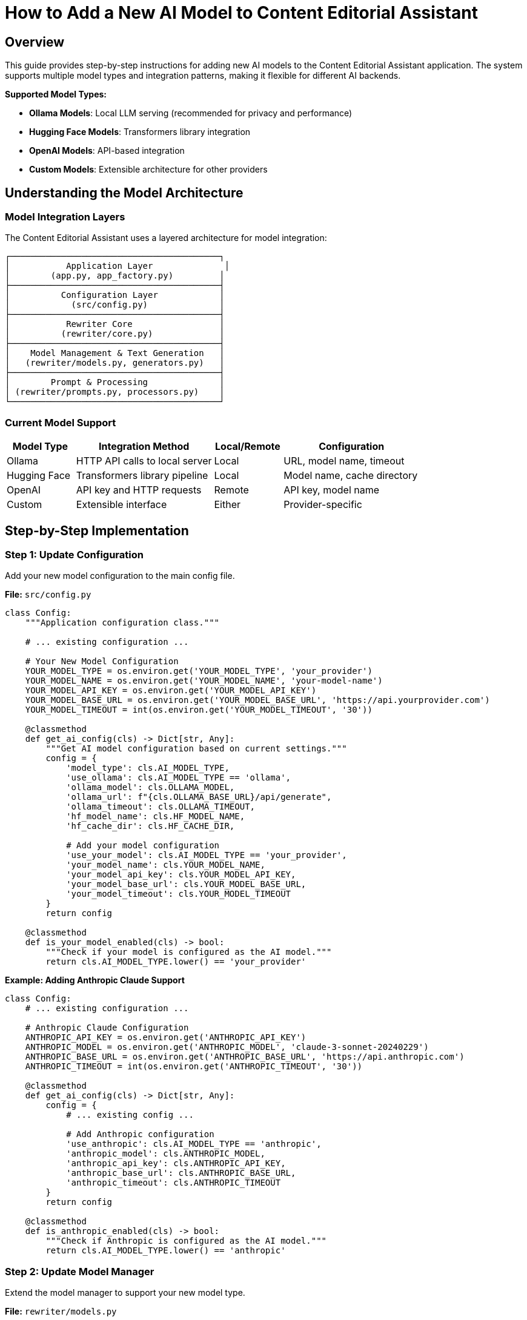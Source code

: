 = How to Add a New AI Model to Content Editorial Assistant
:source-highlighter: highlightjs

== Overview

This guide provides step-by-step instructions for adding new AI models to the Content Editorial Assistant application. The system supports multiple model types and integration patterns, making it flexible for different AI backends.

[.lead]
**Supported Model Types:**

* **Ollama Models**: Local LLM serving (recommended for privacy and performance)
* **Hugging Face Models**: Transformers library integration
* **OpenAI Models**: API-based integration
* **Custom Models**: Extensible architecture for other providers

== Understanding the Model Architecture

=== Model Integration Layers

The Content Editorial Assistant uses a layered architecture for model integration:

```
┌─────────────────────────────────────────┐
│           Application Layer              │
│        (app.py, app_factory.py)         │
├─────────────────────────────────────────┤
│          Configuration Layer            │
│            (src/config.py)              │
├─────────────────────────────────────────┤
│           Rewriter Core                 │
│          (rewriter/core.py)             │
├─────────────────────────────────────────┤
│    Model Management & Text Generation   │
│   (rewriter/models.py, generators.py)   │
├─────────────────────────────────────────┤
│        Prompt & Processing              │
│ (rewriter/prompts.py, processors.py)    │
└─────────────────────────────────────────┘
```

=== Current Model Support

[cols="1,2,1,2"]
|===
|Model Type |Integration Method |Local/Remote |Configuration

|Ollama
|HTTP API calls to local server
|Local
|URL, model name, timeout

|Hugging Face
|Transformers library pipeline
|Local
|Model name, cache directory

|OpenAI
|API key and HTTP requests
|Remote
|API key, model name

|Custom
|Extensible interface
|Either
|Provider-specific
|===

== Step-by-Step Implementation

=== Step 1: Update Configuration

Add your new model configuration to the main config file.

**File:** `src/config.py`

[source,python]
----
class Config:
    """Application configuration class."""
    
    # ... existing configuration ...
    
    # Your New Model Configuration
    YOUR_MODEL_TYPE = os.environ.get('YOUR_MODEL_TYPE', 'your_provider')
    YOUR_MODEL_NAME = os.environ.get('YOUR_MODEL_NAME', 'your-model-name')
    YOUR_MODEL_API_KEY = os.environ.get('YOUR_MODEL_API_KEY')
    YOUR_MODEL_BASE_URL = os.environ.get('YOUR_MODEL_BASE_URL', 'https://api.yourprovider.com')
    YOUR_MODEL_TIMEOUT = int(os.environ.get('YOUR_MODEL_TIMEOUT', '30'))
    
    @classmethod
    def get_ai_config(cls) -> Dict[str, Any]:
        """Get AI model configuration based on current settings."""
        config = {
            'model_type': cls.AI_MODEL_TYPE,
            'use_ollama': cls.AI_MODEL_TYPE == 'ollama',
            'ollama_model': cls.OLLAMA_MODEL,
            'ollama_url': f"{cls.OLLAMA_BASE_URL}/api/generate",
            'ollama_timeout': cls.OLLAMA_TIMEOUT,
            'hf_model_name': cls.HF_MODEL_NAME,
            'hf_cache_dir': cls.HF_CACHE_DIR,
            
            # Add your model configuration
            'use_your_model': cls.AI_MODEL_TYPE == 'your_provider',
            'your_model_name': cls.YOUR_MODEL_NAME,
            'your_model_api_key': cls.YOUR_MODEL_API_KEY,
            'your_model_base_url': cls.YOUR_MODEL_BASE_URL,
            'your_model_timeout': cls.YOUR_MODEL_TIMEOUT
        }
        return config
    
    @classmethod
    def is_your_model_enabled(cls) -> bool:
        """Check if your model is configured as the AI model."""
        return cls.AI_MODEL_TYPE.lower() == 'your_provider'
----

**Example: Adding Anthropic Claude Support**

[source,python]
----
class Config:
    # ... existing configuration ...
    
    # Anthropic Claude Configuration
    ANTHROPIC_API_KEY = os.environ.get('ANTHROPIC_API_KEY')
    ANTHROPIC_MODEL = os.environ.get('ANTHROPIC_MODEL', 'claude-3-sonnet-20240229')
    ANTHROPIC_BASE_URL = os.environ.get('ANTHROPIC_BASE_URL', 'https://api.anthropic.com')
    ANTHROPIC_TIMEOUT = int(os.environ.get('ANTHROPIC_TIMEOUT', '30'))
    
    @classmethod
    def get_ai_config(cls) -> Dict[str, Any]:
        config = {
            # ... existing config ...
            
            # Add Anthropic configuration
            'use_anthropic': cls.AI_MODEL_TYPE == 'anthropic',
            'anthropic_model': cls.ANTHROPIC_MODEL,
            'anthropic_api_key': cls.ANTHROPIC_API_KEY,
            'anthropic_base_url': cls.ANTHROPIC_BASE_URL,
            'anthropic_timeout': cls.ANTHROPIC_TIMEOUT
        }
        return config
    
    @classmethod
    def is_anthropic_enabled(cls) -> bool:
        """Check if Anthropic is configured as the AI model."""
        return cls.AI_MODEL_TYPE.lower() == 'anthropic'
----

=== Step 2: Update Model Manager

Extend the model manager to support your new model type.

**File:** `rewriter/models.py`

[source,python]
----
class ModelManager:
    """Manages AI model initialization and connectivity."""
    
    def __init__(self, model_name: str = "microsoft/DialoGPT-medium", 
                 use_ollama: bool = False, ollama_model: str = "llama3:8b",
                 use_your_model: bool = False, your_model_name: str = "your-model"):
        """Initialize the model manager."""
        self.model_name = model_name
        self.use_ollama = use_ollama
        self.ollama_model = ollama_model
        self.ollama_url = "http://localhost:11434/api/generate"
        
        # Add your model properties
        self.use_your_model = use_your_model
        self.your_model_name = your_model_name
        self.your_model_client = None
        
        self.model = None
        self.tokenizer = None
        self.generator = None
        
        # Initialize the appropriate model
        if use_ollama:
            self._test_ollama_connection()
        elif use_your_model:
            self._initialize_your_model()
        else:
            self._initialize_hf_model()
    
    def _initialize_your_model(self):
        """Initialize your custom model."""
        try:
            # Add your model initialization logic here
            # Example for API-based models:
            from src.config import Config
            
            api_key = Config.YOUR_MODEL_API_KEY
            if not api_key:
                logger.warning("Your model API key not provided")
                self.use_your_model = False
                return
            
            # Initialize your model client
            # self.your_model_client = YourModelClient(
            #     api_key=api_key,
            #     model=self.your_model_name,
            #     base_url=Config.YOUR_MODEL_BASE_URL
            # )
            
            logger.info(f"✅ Your model initialized successfully: {self.your_model_name}")
            
        except Exception as e:
            logger.error(f"❌ Failed to initialize your model: {e}")
            self.your_model_client = None
            self.use_your_model = False
    
    def is_available(self) -> bool:
        """Check if any model is available for use."""
        if self.use_ollama:
            return True  # Ollama connection was tested in init
        elif self.use_your_model:
            return self.your_model_client is not None
        return self.generator is not None
    
    def get_model_info(self) -> dict:
        """Get information about the current model setup."""
        return {
            'use_ollama': self.use_ollama,
            'ollama_model': self.ollama_model if self.use_ollama else None,
            'hf_model': self.model_name if not self.use_ollama and not self.use_your_model else None,
            'hf_available': HF_AVAILABLE,
            'use_your_model': self.use_your_model,
            'your_model_name': self.your_model_name if self.use_your_model else None,
            'is_available': self.is_available()
        }
----

**Example: Anthropic Claude Integration**

[source,python]
----
try:
    import anthropic
    ANTHROPIC_AVAILABLE = True
except ImportError:
    ANTHROPIC_AVAILABLE = False

class ModelManager:
    def __init__(self, model_name: str = "microsoft/DialoGPT-medium", 
                 use_ollama: bool = False, ollama_model: str = "llama3:8b",
                 use_anthropic: bool = False, anthropic_model: str = "claude-3-sonnet-20240229"):
        # ... existing initialization ...
        
        self.use_anthropic = use_anthropic
        self.anthropic_model = anthropic_model
        self.anthropic_client = None
        
        # Initialize the appropriate model
        if use_ollama:
            self._test_ollama_connection()
        elif use_anthropic:
            self._initialize_anthropic_model()
        else:
            self._initialize_hf_model()
    
    def _initialize_anthropic_model(self):
        """Initialize Anthropic Claude model."""
        if not ANTHROPIC_AVAILABLE:
            logger.warning("Anthropic library not available. Install with: pip install anthropic")
            self.use_anthropic = False
            return
            
        try:
            from src.config import Config
            
            api_key = Config.ANTHROPIC_API_KEY
            if not api_key:
                logger.warning("Anthropic API key not provided")
                self.use_anthropic = False
                return
            
            self.anthropic_client = anthropic.Anthropic(
                api_key=api_key,
                base_url=Config.ANTHROPIC_BASE_URL
            )
            
            logger.info(f"✅ Anthropic model initialized successfully: {self.anthropic_model}")
            
        except Exception as e:
            logger.error(f"❌ Failed to initialize Anthropic model: {e}")
            self.anthropic_client = None
            self.use_anthropic = False
----

=== Step 3: Add Text Generation Support

Extend the text generator to support your new model.

**File:** `rewriter/generators.py`

[source,python]
----
class TextGenerator:
    """Handles AI text generation using various models."""
    
    def generate_with_your_model(self, prompt: str, original_text: str) -> str:
        """Generate rewritten text using your custom model."""
        if not self.model_manager.your_model_client:
            logger.warning("Your model not available for generation")
            return original_text
            
        try:
            # Implement your model's generation logic
            # Example for API-based models:
            response = self.model_manager.your_model_client.generate(
                prompt=prompt,
                max_tokens=512,
                temperature=0.4,
                # Add other parameters as needed
            )
            
            # Extract generated text from response
            generated_text = response.get('text', '').strip()
            
            logger.info(f"Generated text with your model: {len(generated_text)} characters")
            
            return generated_text if generated_text else original_text
            
        except Exception as e:
            logger.error(f"Your model generation failed: {e}")
            return original_text
    
    def generate_text(self, prompt: str, original_text: str) -> str:
        """
        Generate text using the available model.
        
        Args:
            prompt: The prompt to use for generation
            original_text: Original text as fallback
            
        Returns:
            Generated text or original text if generation fails
        """
        if self.model_manager.use_ollama:
            return self.generate_with_ollama(prompt, original_text)
        elif self.model_manager.use_your_model:
            return self.generate_with_your_model(prompt, original_text)
        else:
            return self.generate_with_hf_model(prompt, original_text)
    
    def is_available(self) -> bool:
        """Check if text generation is available."""
        return self.model_manager.is_available()
    
    def get_model_info(self) -> Dict[str, Any]:
        """Get information about the current generation setup."""
        return {
            **self.model_manager.get_model_info(),
            'generation_available': self.is_available()
        }
----

**Example: Anthropic Claude Generation**

[source,python]
----
class TextGenerator:
    def generate_with_anthropic(self, prompt: str, original_text: str) -> str:
        """Generate rewritten text using Anthropic Claude."""
        if not self.model_manager.anthropic_client:
            logger.warning("Anthropic model not available for generation")
            return original_text
            
        try:
            response = self.model_manager.anthropic_client.messages.create(
                model=self.model_manager.anthropic_model,
                max_tokens=512,
                temperature=0.4,
                messages=[
                    {
                        "role": "user",
                        "content": prompt
                    }
                ]
            )
            
            generated_text = response.content[0].text.strip()
            
            logger.info(f"Generated text with Anthropic: {len(generated_text)} characters")
            
            return generated_text if generated_text else original_text
            
        except Exception as e:
            logger.error(f"Anthropic generation failed: {e}")
            return original_text
    
    def generate_text(self, prompt: str, original_text: str) -> str:
        if self.model_manager.use_ollama:
            return self.generate_with_ollama(prompt, original_text)
        elif self.model_manager.use_anthropic:
            return self.generate_with_anthropic(prompt, original_text)
        else:
            return self.generate_with_hf_model(prompt, original_text)
----

=== Step 4: Update Rewriter Core

Update the AI rewriter core to initialize with your new model.

**File:** `rewriter/core.py`

[source,python]
----
class AIRewriter:
    """Main AI Rewriter class that orchestrates the rewriting process."""
    
    def __init__(self, model_name: str = "microsoft/DialoGPT-medium", 
                 use_ollama: bool = False, ollama_model: str = "llama3:8b",
                 use_your_model: bool = False, your_model_name: str = "your-model",
                 progress_callback=None):
        """Initialize the AI rewriter with all components."""
        self.progress_callback = progress_callback
        
        # Initialize all components
        self.model_manager = ModelManager(
            model_name, use_ollama, ollama_model,
            use_your_model, your_model_name
        )
        self.prompt_generator = PromptGenerator(
            style_guide='ibm_style', 
            use_ollama=use_ollama or use_your_model  # API-based models often work with similar prompts
        )
        self.text_generator = TextGenerator(self.model_manager)
        self.text_processor = TextProcessor()
        self.evaluator = RewriteEvaluator()
        
        logger.info(f"✅ AIRewriter initialized with {len(self._get_available_components())} components")
----

**Example: Anthropic Claude Integration**

[source,python]
----
class AIRewriter:
    def __init__(self, model_name: str = "microsoft/DialoGPT-medium", 
                 use_ollama: bool = False, ollama_model: str = "llama3:8b",
                 use_anthropic: bool = False, anthropic_model: str = "claude-3-sonnet-20240229",
                 progress_callback=None):
        """Initialize the AI rewriter with all components."""
        self.progress_callback = progress_callback
        
        # Initialize all components
        self.model_manager = ModelManager(
            model_name, use_ollama, ollama_model,
            use_anthropic, anthropic_model
        )
        self.prompt_generator = PromptGenerator(
            style_guide='ibm_style', 
            use_ollama=use_ollama or use_anthropic
        )
        self.text_generator = TextGenerator(self.model_manager)
        self.text_processor = TextProcessor()
        self.evaluator = RewriteEvaluator()
        
        model_type = "Anthropic Claude" if use_anthropic else ("Ollama" if use_ollama else "HuggingFace")
        logger.info(f"✅ AIRewriter initialized with {model_type} model")
----

=== Step 5: Update Application Factory

Update the application factory to initialize your model based on configuration.

**File:** `app_modules/app_factory.py`

[source,python]
----
def initialize_services():
    """Initialize all services with fallback mechanisms."""
    services = {
        'document_processor': None,
        'style_analyzer': None,
        'ai_rewriter': None,
        'document_processor_available': False,
        'style_analyzer_available': False,
        'ai_rewriter_available': False
    }
    
    # ... existing initialization ...
    
    # Initialize AI Rewriter
    try:
        from rewriter import AIRewriter
        from src.config import Config
        
        # Get AI configuration
        ai_config = Config.get_ai_config()
        
        # Initialize with proper configuration
        services['ai_rewriter'] = AIRewriter(
            model_name=ai_config['hf_model_name'],
            use_ollama=ai_config['use_ollama'],
            ollama_model=ai_config['ollama_model'],
            use_your_model=ai_config.get('use_your_model', False),
            your_model_name=ai_config.get('your_model_name', 'your-model')
        )
        services['ai_rewriter_available'] = True
        logger.info("✅ AIRewriter imported successfully")
        
        # Log model type
        if ai_config['use_ollama']:
            logger.info(f"AI Model: Ollama ({ai_config['ollama_model']})")
        elif ai_config.get('use_your_model'):
            logger.info(f"AI Model: Your Model ({ai_config.get('your_model_name')})")
        else:
            logger.info("AI Model: HuggingFace")
            
    except ImportError as e:
        services['ai_rewriter'] = SimpleAIRewriter()
        services['ai_rewriter_available'] = False
        logger.warning(f"⚠️ AI rewriter not available - {e}")
    
    return services
----

**Example: Anthropic Claude in Application Factory**

[source,python]
----
def initialize_services():
    # ... existing initialization ...
    
    # Initialize AI Rewriter
    try:
        from rewriter import AIRewriter
        from src.config import Config
        
        # Get AI configuration
        ai_config = Config.get_ai_config()
        
        # Initialize with proper configuration
        services['ai_rewriter'] = AIRewriter(
            model_name=ai_config['hf_model_name'],
            use_ollama=ai_config['use_ollama'],
            ollama_model=ai_config['ollama_model'],
            use_anthropic=ai_config.get('use_anthropic', False),
            anthropic_model=ai_config.get('anthropic_model', 'claude-3-sonnet-20240229')
        )
        services['ai_rewriter_available'] = True
        logger.info("✅ AIRewriter imported successfully")
        
        # Log model type
        if ai_config['use_ollama']:
            logger.info(f"AI Model: Ollama ({ai_config['ollama_model']})")
        elif ai_config.get('use_anthropic'):
            logger.info(f"AI Model: Anthropic Claude ({ai_config.get('anthropic_model')})")
        else:
            logger.info("AI Model: HuggingFace")
            
    except ImportError as e:
        services['ai_rewriter'] = SimpleAIRewriter()
        services['ai_rewriter_available'] = False
        logger.warning(f"⚠️ AI rewriter not available - {e}")
    
    return services
----

=== Step 6: Update Health Check

Update the health check endpoint to include your new model status.

**File:** `app_modules/api_routes.py`

[source,python]
----
@app.route('/health')
def health_check():
    """Health check endpoint to verify service status."""
    try:
        # ... existing health checks ...
        
        # Check your model status
        your_model_status = "not_configured"
        if Config.is_your_model_enabled():
            try:
                # Add your model health check logic
                # Example for API-based models:
                import requests
                response = requests.get(f"{Config.YOUR_MODEL_BASE_URL}/health", 
                                      headers={"Authorization": f"Bearer {Config.YOUR_MODEL_API_KEY}"},
                                      timeout=5)
                if response.status_code == 200:
                    your_model_status = "available"
                else:
                    your_model_status = "service_unavailable"
            except:
                your_model_status = "connection_failed"
        
        return jsonify({
            'status': 'healthy',
            'timestamp': datetime.now().isoformat(),
            'version': '2.0.0',
            'ai_model_type': getattr(Config, 'AI_MODEL_TYPE', 'unknown'),
            'ollama_status': ollama_status,
            'your_model_status': your_model_status,
            'services': {
                'document_processor': document_processor_status,
                'style_analyzer': style_analyzer_status,
                'ai_rewriter': ai_rewriter_status,
                'ollama': ollama_status,
                'your_model': your_model_status
            }
        }), 200
        
    except Exception as e:
        logger.error(f"Health check failed: {str(e)}")
        return jsonify({
            'status': 'unhealthy',
            'error': str(e),
            'timestamp': datetime.now().isoformat()
        }), 500
----

=== Step 7: Add Dependencies

Update the requirements file to include your new model dependencies.

**File:** `requirements.txt`

[source,text]
----
# ... existing requirements ...

# Your Model Integration
your-model-client>=1.0.0,<2.0.0
----

**Example: Anthropic Claude Dependencies**

[source,text]
----
# ... existing requirements ...

# Anthropic Claude Integration
anthropic>=0.17.0,<1.0.0
----

=== Step 8: Add Environment Configuration

Create environment variable examples for your new model.

**File:** `.env.example` (create if doesn't exist)

[source,bash]
----
# Flask Configuration
SECRET_KEY=your-secret-key-here
FLASK_DEBUG=False

# AI Model Configuration
AI_MODEL_TYPE=ollama  # Options: ollama, huggingface, openai, your_provider
AI_MODEL_NAME=microsoft/DialoGPT-medium
AI_TEMPERATURE=0.7

# Ollama Configuration
OLLAMA_BASE_URL=http://localhost:11434
OLLAMA_MODEL=llama3:8b
OLLAMA_TIMEOUT=60

# Hugging Face Configuration
HF_MODEL_NAME=microsoft/DialoGPT-medium
HF_CACHE_DIR=./models

# OpenAI Configuration
OPENAI_API_KEY=your-openai-api-key

# Your Model Configuration
YOUR_MODEL_API_KEY=your-api-key-here
YOUR_MODEL_NAME=your-model-name
YOUR_MODEL_BASE_URL=https://api.yourprovider.com
YOUR_MODEL_TIMEOUT=30

# SpaCy Configuration
SPACY_MODEL=en_core_web_sm

# File Upload Configuration
MAX_CONTENT_LENGTH=16777216  # 16MB
UPLOAD_FOLDER=uploads
----

**Example: Anthropic Claude Environment Variables**

[source,bash]
----
# Anthropic Configuration
ANTHROPIC_API_KEY=your-anthropic-api-key
ANTHROPIC_MODEL=claude-3-sonnet-20240229
ANTHROPIC_BASE_URL=https://api.anthropic.com
ANTHROPIC_TIMEOUT=30
----

== Model-Specific Implementation Examples

=== Ollama Model

For adding a new Ollama model (easiest option):

1. **Pull the model**: `ollama pull your-model-name`
2. **Update configuration**:
   ```bash
   export AI_MODEL_TYPE=ollama
   export OLLAMA_MODEL=your-model-name
   ```
3. **No code changes needed** - the existing Ollama integration will work

=== API-Based Model (e.g., Anthropic, Cohere, etc.)

[source,python]
----
# In rewriter/generators.py
def generate_with_api_model(self, prompt: str, original_text: str) -> str:
    """Generate text using API-based model."""
    try:
        headers = {
            'Authorization': f'Bearer {self.api_key}',
            'Content-Type': 'application/json'
        }
        
        payload = {
            'model': self.model_name,
            'messages': [{'role': 'user', 'content': prompt}],
            'max_tokens': 512,
            'temperature': 0.4
        }
        
        response = requests.post(
            f"{self.base_url}/v1/chat/completions",
            headers=headers,
            json=payload,
            timeout=30
        )
        
        if response.status_code == 200:
            result = response.json()
            return result['choices'][0]['message']['content'].strip()
        else:
            logger.error(f"API error: {response.status_code}")
            return original_text
            
    except Exception as e:
        logger.error(f"API generation failed: {e}")
        return original_text
----

=== Local Transformers Model

[source,python]
----
# In rewriter/models.py
def _initialize_custom_hf_model(self):
    """Initialize a custom Hugging Face model."""
    try:
        from transformers import AutoTokenizer, AutoModelForCausalLM, pipeline
        
        # Load custom model
        tokenizer = AutoTokenizer.from_pretrained(self.custom_model_name)
        model = AutoModelForCausalLM.from_pretrained(self.custom_model_name)
        
        if tokenizer.pad_token is None:
            tokenizer.pad_token = tokenizer.eos_token
        
        self.custom_generator = pipeline(
            "text-generation",
            model=model,
            tokenizer=tokenizer,
            max_length=512,
            temperature=0.7,
            do_sample=True
        )
        
        logger.info(f"✅ Custom model initialized: {self.custom_model_name}")
        
    except Exception as e:
        logger.error(f"❌ Failed to initialize custom model: {e}")
        self.custom_generator = None
----

== Files Summary

When adding a new model, you need to update these files:

[cols="1,3,1"]
|===
|File |Purpose |Required

|`src/config.py`
|Add configuration variables and methods
|✓

|`rewriter/models.py`
|Add model initialization and management
|✓

|`rewriter/generators.py`
|Add text generation implementation
|✓

|`rewriter/core.py`
|Update constructor parameters
|✓

|`app_modules/app_factory.py`
|Update service initialization
|✓

|`app_modules/api_routes.py`
|Update health check endpoint
|✓

|`requirements.txt`
|Add model dependencies
|✓

|`.env.example`
|Document environment variables
|Recommended
|===

== Best Practices

=== Model Integration

* **Follow the Existing Pattern**: Use the same parameter passing and initialization structure
* **Add Health Checks**: Implement proper health checking for your model
* **Error Handling**: Gracefully handle model failures with fallbacks
* **Logging**: Add comprehensive logging for debugging

=== Configuration

* **Environment Variables**: Use environment variables for all configuration
* **Defaults**: Provide sensible defaults for development
* **Validation**: Validate configuration on startup
* **Documentation**: Document all new environment variables

=== Performance

* **Lazy Loading**: Initialize models only when needed
* **Connection Pooling**: Reuse connections for API-based models
* **Timeouts**: Set appropriate timeouts for all external calls
* **Caching**: Cache model responses when appropriate

=== Security

* **API Keys**: Never hardcode API keys in source code
* **Environment Variables**: Use secure environment variable management
* **Rate Limiting**: Implement rate limiting for API calls
* **Input Validation**: Validate all inputs before sending to models

== Testing Your Model Integration

=== Basic Testing

1. **Configuration Test**:
   ```bash
   # Set environment variables
   export AI_MODEL_TYPE=your_provider
   export YOUR_MODEL_API_KEY=your-key
   
   # Start application
   python app.py
   ```

2. **Health Check Test**:
   ```bash
   curl http://localhost:5000/health
   ```

3. **Model Generation Test**:
   ```bash
   curl -X POST http://localhost:5000/rewrite \
     -H "Content-Type: application/json" \
     -d '{"content":"This is a test sentence.","errors":[]}'
   ```

=== Integration Testing

[source,python]
----
# tests/test_your_model.py
import pytest
from rewriter import AIRewriter
from src.config import Config

def test_your_model_initialization():
    """Test your model initializes correctly."""
    rewriter = AIRewriter(
        use_your_model=True,
        your_model_name="test-model"
    )
    
    assert rewriter.model_manager.use_your_model is True
    assert rewriter.text_generator.is_available()

def test_your_model_generation():
    """Test your model generates text."""
    rewriter = AIRewriter(use_your_model=True)
    
    result = rewriter.rewrite(
        content="This is a test sentence.",
        errors=[],
        context="sentence"
    )
    
    assert 'rewritten_text' in result
    assert result['confidence'] > 0.0
----

== Troubleshooting

=== Common Issues

**Model Not Loading**
- Check API key and credentials
- Verify network connectivity
- Check model name and availability
- Review error logs for specific issues

**Generation Failures**
- Check prompt format compatibility
- Verify token limits and parameters
- Test with simpler inputs first
- Check model-specific requirements

**Performance Issues**
- Monitor response times and latency
- Consider model size and complexity
- Implement caching strategies
- Use appropriate timeout values

**Configuration Issues**
- Verify environment variables are set
- Check configuration file syntax
- Ensure all required dependencies are installed
- Validate configuration values

=== Debug Mode

Enable debug logging to troubleshoot issues:

[source,python]
----
# In your model implementation
import logging
logging.getLogger('your_model').setLevel(logging.DEBUG)

# In rewriter/generators.py
def generate_with_your_model(self, prompt: str, original_text: str) -> str:
    logger.debug(f"Generating with your model: {self.model_name}")
    logger.debug(f"Prompt length: {len(prompt)} characters")
    
    # ... generation logic ...
    
    logger.debug(f"Generated text length: {len(generated_text)} characters")
    return generated_text
----

== Conclusion

Adding a new model to Content Editorial Assistant involves:

1. **Configuration setup** for environment variables and model parameters
2. **Model management** integration for initialization and health checking
3. **Text generation** implementation for your specific model API
4. **Application integration** through the factory pattern and core rewriter
5. **Health monitoring** and error handling for production use

The modular architecture makes it straightforward to add new models while maintaining compatibility with existing functionality. Each model type can have its own specific implementation while sharing common interfaces and fallback mechanisms.

The system is designed to be model-agnostic, allowing you to integrate virtually any text generation model that can accept prompts and return text responses. 